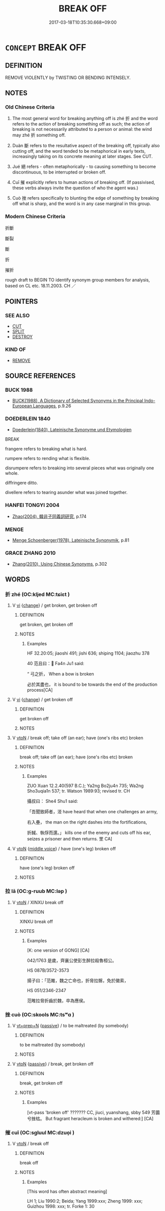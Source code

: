 # -*- mode: mandoku-tls-view -*-
#+TITLE: BREAK OFF
#+DATE: 2017-03-18T10:35:30.668+09:00        
#+STARTUP: content
* =CONCEPT= BREAK OFF
:PROPERTIES:
:CUSTOM_ID: uuid-5f8b4034-e0fd-4aeb-9971-b43e5f6ea63d
:SYNONYM+:  FRACTURE
:SYNONYM+:  CRACK
:TR_ZH: 打斷
:END:
** DEFINITION

REMOVE VIOLENTLY by TWISTING OR BENDING INTENSELY.

** NOTES

*** Old Chinese Criteria
1. The most general word for breaking anything off is zhé 折 and the word refers to the action of breaking something off as such; the action of breaking is not necessarily attributed to a person or animal: the wind may zhé 折 something off.

2. Duàn 斷 refers to the resultative aspect of the breaking off, typically also cutting off, and the word tended to be metaphorical in early texts, increasingly taking on its concrete meaning at later stages. See CUT.

3. Jué 絕 refers - often metaphorically - to causing something to become discontinuous, to be interrupted or broken off.

4. Cuī 摧 explicitly refers to human actions of breaking off. (If passivised, these verbs always invite the question of who the agent was.)

5. Cuò 挫 refers specifically to blunting the edge of something by breaking off what is sharp, and the word is in any case marginal in this group.

*** Modern Chinese Criteria
折斷

斷裂

斷

折

摧折

rough draft to BEGIN TO identify synonym group members for analysis, based on CL etc. 18.11.2003. CH ／

** POINTERS
*** SEE ALSO
 - [[tls:concept:CUT][CUT]]
 - [[tls:concept:SPLIT][SPLIT]]
 - [[tls:concept:DESTROY][DESTROY]]

*** KIND OF
 - [[tls:concept:REMOVE][REMOVE]]

** SOURCE REFERENCES
*** BUCK 1988
 - [[cite:BUCK-1988][BUCK(1988), A Dictionary of Selected Synonyms in the Principal Indo-European Languages]], p.9.26

*** DOEDERLEIN 1840
 - [[cite:DOEDERLEIN-1840][Doederlein(1840), Lateinische Synonyme und Etymologien]]

BREAK

frangere refers to breaking what is hard.

rumpere refers to rending what is flexible.

disrumpere refers to breaking into several pieces what was originally one whole.

diffringere ditto.

divellere refers to tearing asunder what was joined together.

*** HANFEI TONGYI 2004
 - [[cite:HANFEI-TONGYI-2004][Zhao(2004), 韓非子同義詞研究]], p.174

*** MENGE
 - [[cite:MENGE][Menge Schoenberger(1978), Lateinische Synonymik]], p.81

*** GRACE ZHANG 2010
 - [[cite:GRACE-ZHANG-2010][Zhang(2010), Using Chinese Synonyms]], p.302

** WORDS
   :PROPERTIES:
   :VISIBILITY: children
   :END:
*** 折 zhé (OC:kljed MC:tɕiɛt )
:PROPERTIES:
:CUSTOM_ID: uuid-3af5bc32-3a27-439b-9509-9789e4b12b4f
:Char+: 折(64,4/7) 
:GY_IDS+: uuid-b07eb111-2a86-43f0-a1d7-8e3d85586aba
:PY+: zhé     
:OC+: kljed     
:MC+: tɕiɛt     
:END: 
**** V [[tls:syn-func::#uuid-c20780b3-41f9-491b-bb61-a269c1c4b48f][vi]] {[[tls:sem-feat::#uuid-3d95d354-0c16-419f-9baf-f1f6cb6fbd07][change]]} / get broken, get broken off
:PROPERTIES:
:CUSTOM_ID: uuid-4db76ee0-db86-4d4f-b7ce-b80d1804ecca
:WARRING-STATES-CURRENCY: 4
:END:
****** DEFINITION

get broken, get broken off

****** NOTES

******* Examples
HF 32.20:05; jiaoshi 491; jishi 636; shiping 1104; jiaozhu 378

40 范且曰： Fa4n Ju1 said:

“ 弓之折， When a bow is broken

 必於其盡也， it is bound to be towards the end of the production process[CA]

**** V [[tls:syn-func::#uuid-c20780b3-41f9-491b-bb61-a269c1c4b48f][vi]] {[[tls:sem-feat::#uuid-3d95d354-0c16-419f-9baf-f1f6cb6fbd07][change]]} / get broken off
:PROPERTIES:
:CUSTOM_ID: uuid-d2166c61-5568-485e-82cc-f908891a38a6
:END:
****** DEFINITION

get broken off

****** NOTES

**** V [[tls:syn-func::#uuid-fbfb2371-2537-4a99-a876-41b15ec2463c][vtoN]] / break off; take off (an ear); have (one's ribs etc) broken
:PROPERTIES:
:CUSTOM_ID: uuid-c9a01a07-a2bd-4db6-9d6a-4a9e78634e8f
:WARRING-STATES-CURRENCY: 4
:END:
****** DEFINITION

break off; take off (an ear); have (one's ribs etc) broken

****** NOTES

******* Examples
ZUO Xuan 12.2.40(597 B.C.); Ya2ng Bo2ju4n 735; Wa2ng Sho3uqia1n 537; tr. Watson 1989:93; revised tr. CH 

 攝叔曰： She4 Shu1 said:

 「吾聞致師者，洍 have heard that when one challenges an army,

 右入壘， the man on the right dashes into the fortifications,

 折馘、執俘而還。」 kills one of the enemy and cuts off his ear, seizes a prisoner and then returns. 罜 CA]

**** V [[tls:syn-func::#uuid-fbfb2371-2537-4a99-a876-41b15ec2463c][vtoN]] {[[tls:sem-feat::#uuid-6f2fab01-1156-4ed8-9b64-74c1e7455915][middle voice]]} / have (one's leg) broken off
:PROPERTIES:
:CUSTOM_ID: uuid-b250b925-2ae8-4a76-a69e-5aec5cce459b
:END:
****** DEFINITION

have (one's leg) broken off

****** NOTES

*** 拉 lā (OC:ɡ-ruub MC:ləp )
:PROPERTIES:
:CUSTOM_ID: uuid-98bd49fb-a7cb-45b7-9895-f447944f9b3b
:Char+: 拉(64,5/8) 
:GY_IDS+: uuid-77f5b298-f861-430a-b6ed-eb6469b9080e
:PY+: lā     
:OC+: ɡ-ruub     
:MC+: ləp     
:END: 
**** V [[tls:syn-func::#uuid-fbfb2371-2537-4a99-a876-41b15ec2463c][vtoN]] / XINXU break off
:PROPERTIES:
:CUSTOM_ID: uuid-c159f4dd-eeb1-4af0-853d-801a2a7c36fe
:WARRING-STATES-CURRENCY: 2
:END:
****** DEFINITION

XINXU break off

****** NOTES

******* Examples
[K: one version of GONG] [CA]

042/1763 是歲，齊襄公使彭生醉拉殺魯桓公。 

HS 087B/3572-3573

 揚子曰：「范雎，魏之亡命也，折脅拉髂，免於徽索， 

HS 051/2346-2347

 范睢拉脅折齒於魏，卒為應侯。

*** 挫 cuò (OC:skools MC:tsʷɑ )
:PROPERTIES:
:CUSTOM_ID: uuid-4cab0e1c-f543-4c14-9bd3-d2644f1c5475
:Char+: 挫(64,7/10) 
:GY_IDS+: uuid-c5778ea1-d10f-4e32-8db5-08c6c913faa9
:PY+: cuò     
:OC+: skools     
:MC+: tsʷɑ     
:END: 
**** V [[tls:syn-func::#uuid-739c24ae-d585-4fff-9ac2-2547b1050f16][vt+prep+N]] {[[tls:sem-feat::#uuid-988c2bcf-3cdd-4b9e-b8a4-615fe3f7f81e][passive]]} / to be maltreated (by somebody)
:PROPERTIES:
:CUSTOM_ID: uuid-862bad07-7270-4965-9a9f-62965886f22d
:WARRING-STATES-CURRENCY: 3
:END:
****** DEFINITION

to be maltreated (by somebody)

****** NOTES

**** V [[tls:syn-func::#uuid-fbfb2371-2537-4a99-a876-41b15ec2463c][vtoN]] {[[tls:sem-feat::#uuid-988c2bcf-3cdd-4b9e-b8a4-615fe3f7f81e][passive]]} / break, get broken off
:PROPERTIES:
:CUSTOM_ID: uuid-65f991c0-6052-4985-817a-b3f6c99ebbbb
:WARRING-STATES-CURRENCY: 2
:END:
****** DEFINITION

break, get broken off

****** NOTES

******* Examples
[vt-pass 'broken off' ??????? CC, jiuci, yuanshang, sbby 549 芳虈兮挫枯。 But fragrant heracleum is broken and withered:] [CA]

*** 摧 cuī (OC:sɡluul MC:dzuo̝i )
:PROPERTIES:
:CUSTOM_ID: uuid-09c0027e-534d-4600-bc02-f827b60c4049
:Char+: 摧(64,11/14) 
:GY_IDS+: uuid-98454549-a2c2-45ad-8d44-4b6a6432fb91
:PY+: cuī     
:OC+: sɡluul     
:MC+: dzuo̝i     
:END: 
**** V [[tls:syn-func::#uuid-fbfb2371-2537-4a99-a876-41b15ec2463c][vtoN]] / break off
:PROPERTIES:
:CUSTOM_ID: uuid-3f4de16e-24e8-47b5-a33b-e0fb0107ba75
:WARRING-STATES-CURRENCY: 2
:END:
****** DEFINITION

break off

****** NOTES

******* Examples
[This word has often abstract meaning] 

LH 1; Liu 1990:2; Beida; Yang 1999:xxx; Zheng 1999: xxx; Guizhou 1998: xxx; tr. Forke 1: 30

 御百里之手， A hand able to control a horse that runs a hundred li3 a day

 而以調千里之足， to try controlling the feet of a horse capable of running a thousand li3 a day

 必有摧衡折軛之患。 is sure to suffer disasters such as that of broken yokes. [CA]

LH 2; Liu 1990:13; Beida1979:27; Yang 1999:14; Zheng 1999: 211; Guizhou 1993: 26; Hunan 1997: 14; tr. Forke 40b

 弦者思折伯牙之指， The players wish they could break the fingers of Bo2 Ya2,

 御者願摧王良之手。 and the charioteers wish they could have crushed the hands of Wa2ng Lia2ng.

**** V [[tls:syn-func::#uuid-fbfb2371-2537-4a99-a876-41b15ec2463c][vtoN]] {[[tls:sem-feat::#uuid-2e48851c-928e-40f0-ae0d-2bf3eafeaa17][figurative]]} / be broken
:PROPERTIES:
:CUSTOM_ID: uuid-9d1c59ab-f832-413c-b58f-85bee354cbb8
:END:
****** DEFINITION

be broken

****** NOTES

*** 摺 lā (OC:ɡ-rɯɯb MC:ləp )
:PROPERTIES:
:CUSTOM_ID: uuid-5c6a3b56-1423-49b3-a200-81b9c2949c63
:Char+: 摺(64,11/14) 
:GY_IDS+: uuid-8d5a9c37-051e-4e80-a49d-4fadea15d281
:PY+: lā     
:OC+: ɡ-rɯɯb     
:MC+: ləp     
:END: 
**** V [[tls:syn-func::#uuid-fbfb2371-2537-4a99-a876-41b15ec2463c][vtoN]] / have (one's teeth etc) broken (off); break (ribs)
:PROPERTIES:
:CUSTOM_ID: uuid-745e08a8-aee8-4d1e-87a8-e6841cab2e59
:WARRING-STATES-CURRENCY: 3
:END:
****** DEFINITION

have (one's teeth etc) broken (off); break (ribs)

****** NOTES

*** 斷 duàn (OC:doonʔ MC:dʷɑn )
:PROPERTIES:
:CUSTOM_ID: uuid-e5bd2e11-0ffa-4914-8d18-3ad47494a492
:Char+: 斷(69,14/18) 
:GY_IDS+: uuid-a0d5063b-672e-4542-96f6-a141c41a42d2
:PY+: duàn     
:OC+: doonʔ     
:MC+: dʷɑn     
:END: 
**** V [[tls:syn-func::#uuid-fbfb2371-2537-4a99-a876-41b15ec2463c][vtoN]] {[[tls:sem-feat::#uuid-294a8a36-3ed8-4aee-97cb-35e623d2dd31][N=mass]]} / get broken (not necessarily "be broken by someone".
:PROPERTIES:
:CUSTOM_ID: uuid-337f1b50-6f70-4b61-9cba-4a3eb1f12e30
:WARRING-STATES-CURRENCY: 5
:END:
****** DEFINITION

get broken (not necessarily "be broken by someone".

****** NOTES

**** V [[tls:syn-func::#uuid-fbfb2371-2537-4a99-a876-41b15ec2463c][vtoN]] {[[tls:sem-feat::#uuid-229a701e-1341-4719-9af8-a0b4e69c6c71][perfective]]} / break off, break to pieces
:PROPERTIES:
:CUSTOM_ID: uuid-d39a20c9-62ba-4cac-9a9b-dab12768aff0
:WARRING-STATES-CURRENCY: 5
:END:
****** DEFINITION

break off, break to pieces

****** NOTES

******* Examples
[no examples found for physically 'break off', only 'cut off'] [CA]

*** 決 jué (OC:kʷeed MC:ket )
:PROPERTIES:
:CUSTOM_ID: uuid-e5155299-f4c6-4803-88c8-b77c35d4e1e7
:Char+: 決(85,4/7) 
:GY_IDS+: uuid-331f456a-f12b-4774-b87f-81762c7294d1
:PY+: jué     
:OC+: kʷeed     
:MC+: ket     
:END: 
**** V [[tls:syn-func::#uuid-fbfb2371-2537-4a99-a876-41b15ec2463c][vtoN]] {[[tls:sem-feat::#uuid-988c2bcf-3cdd-4b9e-b8a4-615fe3f7f81e][passive]]} / come off, get detached
:PROPERTIES:
:CUSTOM_ID: uuid-d50bd603-4314-4dc4-b5e5-4455b3df2750
:END:
****** DEFINITION

come off, get detached

****** NOTES

*** 絕 jué (OC:dzod MC:dziɛt )
:PROPERTIES:
:CUSTOM_ID: uuid-43e3d110-d31c-4590-afd4-81583a5057b2
:Char+: 絕(120,6/12) 
:GY_IDS+: uuid-5590ad14-e0fb-4edc-996b-f5b7b83e7d5c
:PY+: jué     
:OC+: dzod     
:MC+: dziɛt     
:END: 
**** N [[tls:syn-func::#uuid-76be1df4-3d73-4e5f-bbc2-729542645bc8][nab]] {[[tls:sem-feat::#uuid-f55cff2f-f0e3-4f08-a89c-5d08fcf3fe89][act]]} / the breaking off of relations with
:PROPERTIES:
:CUSTOM_ID: uuid-362205f8-6b30-4371-9967-af3008b464d5
:WARRING-STATES-CURRENCY: 3
:END:
****** DEFINITION

the breaking off of relations with

****** NOTES

**** V [[tls:syn-func::#uuid-fbfb2371-2537-4a99-a876-41b15ec2463c][vtoN]] / break off; snap
:PROPERTIES:
:CUSTOM_ID: uuid-ba082009-36be-40d8-a11a-640be2396d91
:WARRING-STATES-CURRENCY: 2
:END:
****** DEFINITION

break off; snap

****** NOTES

******* Nuance
The word is very rarely used for physically breaking off something

******* Examples
LUSHI CHUNQIU 14.2

 鍾子期死， 

 伯牙破琴絕弦， 

 終身不復鼓琴， 

 以為世無足復為鼓琴者。 

HS 087B/3577-3578

 是故鍾期死，伯牙絕弦破琴而不肯與眾鼓；

**** V [[tls:syn-func::#uuid-fbfb2371-2537-4a99-a876-41b15ec2463c][vtoN]] {[[tls:sem-feat::#uuid-2e48851c-928e-40f0-ae0d-2bf3eafeaa17][figurative]]} / be broken off > be discontinued
:PROPERTIES:
:CUSTOM_ID: uuid-a83b9537-890f-4ee4-8d1c-4056b81055a2
:END:
****** DEFINITION

be broken off > be discontinued

****** NOTES

**** V [[tls:syn-func::#uuid-fbfb2371-2537-4a99-a876-41b15ec2463c][vtoN]] {[[tls:sem-feat::#uuid-2e48851c-928e-40f0-ae0d-2bf3eafeaa17][figurative]]} / break off relations with
:PROPERTIES:
:CUSTOM_ID: uuid-56f6ee30-d165-4cc1-aa5c-fe611c011dc9
:WARRING-STATES-CURRENCY: 5
:END:
****** DEFINITION

break off relations with

****** NOTES

******* Examples
ZUO Xi 28.3.7 (632 B.C.); Ya2ng Bo2ju4n 455; Wa2ng Sho3uqia1n et al. 331; tr. Watson 1989:55; revised tr. CH

 公曰： The duke of Ji4n said,

 「宋人告急， "The people of So4ng have come to report a crisis.

 舍之則絕， If I disregard the matter then they will break relations (with us).[CA]

**** V [[tls:syn-func::#uuid-fbfb2371-2537-4a99-a876-41b15ec2463c][vtoN]] {[[tls:sem-feat::#uuid-92ae8363-92d9-4b96-80a4-b07bc6788113][reflexive.自]]} / break onself off from> cut oneself off from
:PROPERTIES:
:CUSTOM_ID: uuid-ece9cd75-adad-4592-87ba-a3aac90d7e3f
:END:
****** DEFINITION

break onself off from> cut oneself off from

****** NOTES

*** 打折 dǎshé (OC:rtaaŋʔ ɡljed MC:tɣaŋ dʑiɛt )
:PROPERTIES:
:CUSTOM_ID: uuid-5505aeac-89c2-43f7-ac2d-18fd380656cd
:Char+: 打(64,2/5) 折(64,4/7) 
:GY_IDS+: uuid-c642cb51-37bf-4093-888b-fdaef1e260b1 uuid-041400bc-8779-4576-80fe-429726a8fd06
:PY+: dǎ shé    
:OC+: rtaaŋʔ ɡljed    
:MC+: tɣaŋ dʑiɛt    
:END: 
**** V [[tls:syn-func::#uuid-98f2ce75-ae37-4667-90ff-f418c4aeaa33][VPtoN]] {[[tls:sem-feat::#uuid-f2783e17-b4a1-4e3b-8b47-6a579c6e1eb6][resultative]]} / break to pieces
:PROPERTIES:
:CUSTOM_ID: uuid-4dcfd1ba-46fc-47d5-a7a3-68de781e3d3c
:END:
****** DEFINITION

break to pieces

****** NOTES

*** 打斷 dǎduàn (OC:rtaaŋʔ doonʔ MC:tɣaŋ dʷɑn )
:PROPERTIES:
:CUSTOM_ID: uuid-39176e38-ab43-4e88-814d-a02eb9130d70
:Char+: 打(64,2/5) 斷(69,14/18) 
:GY_IDS+: uuid-c642cb51-37bf-4093-888b-fdaef1e260b1 uuid-a0d5063b-672e-4542-96f6-a141c41a42d2
:PY+: dǎ duàn    
:OC+: rtaaŋʔ doonʔ    
:MC+: tɣaŋ dʷɑn    
:END: 
**** V [[tls:syn-func::#uuid-98f2ce75-ae37-4667-90ff-f418c4aeaa33][VPtoN]] {[[tls:sem-feat::#uuid-2e48851c-928e-40f0-ae0d-2bf3eafeaa17][figurative]]} / break off, cutt off
:PROPERTIES:
:CUSTOM_ID: uuid-2470069e-3a9a-49a1-8aea-b063fc7751cf
:END:
****** DEFINITION

break off, cutt off

****** NOTES

*** 擊折 jīzhé (OC:keeɡ kljed MC:kek tɕiɛt )
:PROPERTIES:
:CUSTOM_ID: uuid-15fe7aa0-3a83-407e-9082-b1828cb3cb5d
:Char+: 擊(64,13/16) 折(64,4/7) 
:GY_IDS+: uuid-9f316b31-a6e0-465e-8c10-4c49e09bd184 uuid-b07eb111-2a86-43f0-a1d7-8e3d85586aba
:PY+: jī zhé    
:OC+: keeɡ kljed    
:MC+: kek tɕiɛt    
:END: 
**** V [[tls:syn-func::#uuid-98f2ce75-ae37-4667-90ff-f418c4aeaa33][VPtoN]] {[[tls:sem-feat::#uuid-f2783e17-b4a1-4e3b-8b47-6a579c6e1eb6][resultative]]} / strike so as to break
:PROPERTIES:
:CUSTOM_ID: uuid-38a0fdd0-e758-4323-921a-b99623990ba7
:END:
****** DEFINITION

strike so as to break

****** NOTES

*** 斷絕 duànjué (OC:doonʔ dzod MC:dʷɑn dziɛt )
:PROPERTIES:
:CUSTOM_ID: uuid-df93e68f-aac4-434a-9c01-a1ec65fb2d8a
:Char+: 斷(69,14/18) 絕(120,6/12) 
:GY_IDS+: uuid-a0d5063b-672e-4542-96f6-a141c41a42d2 uuid-5590ad14-e0fb-4edc-996b-f5b7b83e7d5c
:PY+: duàn jué    
:OC+: doonʔ dzod    
:MC+: dʷɑn dziɛt    
:END: 
**** V [[tls:syn-func::#uuid-98f2ce75-ae37-4667-90ff-f418c4aeaa33][VPtoN]] {[[tls:sem-feat::#uuid-2e48851c-928e-40f0-ae0d-2bf3eafeaa17][figurative]]} / cause to be discontinuous and broken off > disrupt, break off
:PROPERTIES:
:CUSTOM_ID: uuid-fa33a243-1c75-49fd-9447-237a79910171
:END:
****** DEFINITION

cause to be discontinuous and broken off > disrupt, break off

****** NOTES

**** V [[tls:syn-func::#uuid-98f2ce75-ae37-4667-90ff-f418c4aeaa33][VPtoN]] {[[tls:sem-feat::#uuid-2e48851c-928e-40f0-ae0d-2bf3eafeaa17][figurative]]} / be broken off; be discontinued
:PROPERTIES:
:CUSTOM_ID: uuid-f116bfa5-e2ed-412c-bd04-3cd25ccdc956
:END:
****** DEFINITION

be broken off; be discontinued

****** NOTES

** BIBLIOGRAPHY
bibliography:../core/tlsbib.bib
